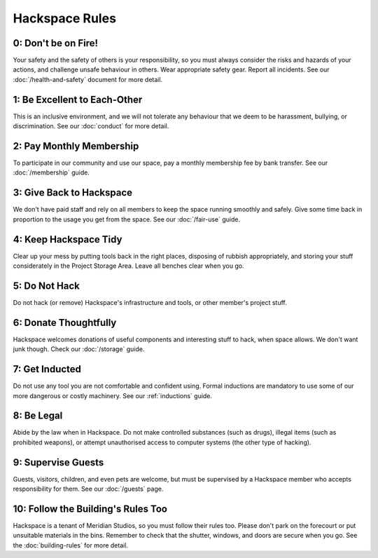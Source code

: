 Hackspace Rules
===============

0: Don't be on Fire!
--------------------

Your safety and the safety of others is your responsibility, so you must always consider the risks and hazards of your actions, and challenge unsafe behaviour in others. Wear appropriate safety gear. Report all incidents. See our :doc:`/health-and-safety` document for more detail.

1: Be Excellent to Each-Other
-----------------------------

This is an inclusive environment, and we will not tolerate any behaviour that we deem to be harassment, bullying, or discrimination. See our :doc:`conduct` for more detail.

2: Pay Monthly Membership
-------------------------

To participate in our community and use our space, pay a monthly membership fee by bank transfer. See our :doc:`/membership` guide.

3: Give Back to Hackspace
-------------------------

We don't have paid staff and rely on all members to keep the space running smoothly and safely. Give some time back in proportion to the usage you get from the space. See our :doc:`/fair-use` guide.

4: Keep Hackspace Tidy
----------------------

Clear up your mess by putting tools back in the right places, disposing of rubbish appropriately, and storing your stuff considerately in the Project Storage Area. Leave all benches clear when you go.

5: Do Not Hack
--------------

Do not hack (or remove) Hackspace's infrastructure and tools, or other member's project stuff.

6: Donate Thoughtfully
----------------------

Hackspace welcomes donations of useful components and interesting stuff to hack, when space allows. We don't want junk though. Check our :doc:`/storage` guide.

7: Get Inducted
---------------

Do not use any tool you are not comfortable and confident using. Formal inductions are mandatory to use some of our more dangerous or costly machinery. See our :ref:`inductions` guide.

8: Be Legal
-----------

Abide by the law when in Hackspace. Do not make controlled substances (such as drugs), illegal items (such as prohibited weapons), or attempt unauthorised access to computer systems (the other type of hacking).

9: Supervise Guests
-------------------

Guests, visitors, children, and even pets are welcome, but must be supervised by a Hackspace member who accepts responsibility for them. See our :doc:`/guests` page.

10: Follow the Building's Rules Too
-----------------------------------

Hackspace is a tenant of Meridian Studios, so you must follow their rules too. Please don't park on the forecourt or put unsuitable materials in the bins. Remember to check that the shutter, windows, and doors are secure when you go. See the :doc:`building-rules` for more detail.